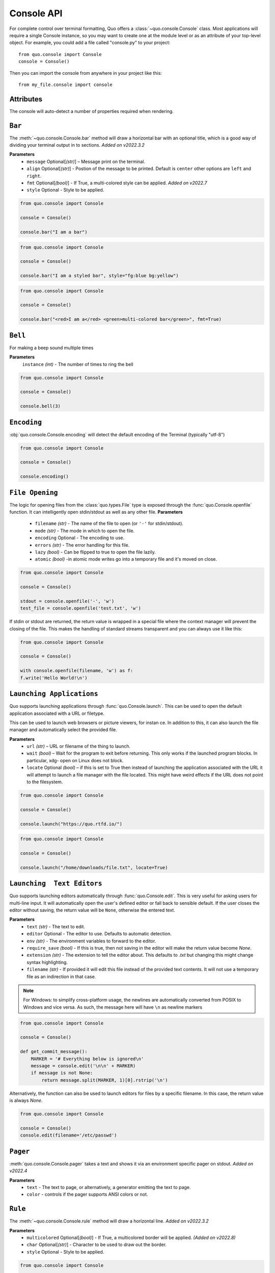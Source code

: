 .. _console:

Console API
===========

For complete control over terminal formatting, Quo offers a :class:`~quo.console.Console` class. Most applications will require a single Console instance, so you may want to create one at the module level or as an attribute of your top-level object. For example, you  could add a file called "console.py" to your project::

    from quo.console import Console
    console = Console()

Then you can import the console from anywhere in your project like this::

    from my_file.console import console


Attributes
----------

The console will auto-detect a number of properties required when rendering.




``Bar``
---------
The :meth:`~quo.console.Console.bar` method will draw a horizontal bar with an optional title, which is a good way of dividing your terminal output in to sections.
*Added on v2022.3.2*

**Parameters**
      - ``message`` Optional[*(str)*] – Message print on the terminal.
      - ``align`` Optional[*(str)*] - Postion of the message to be printed. Default is ``center`` other options are ``left`` and ``right``.
      - ``fmt`` Optional[*(bool)*] - If True, a multi-colored style can be applied. *Added on v2022.7*
      - ``style`` Optional - Style to be applied.


.. code:: python

   from quo.console import Console
   
   console = Console()

   console.bar("I am a bar")
   
.. image:: ./images/console/bar.png



.. code:: python


   from quo.console import Console

   console = Console()

   console.bar("I am a styled bar", style="fg:blue bg:yellow")

.. code:: python

   from quo.console import Console
   
   console = Console()
   
   console.bar("<red>I am a</red> <green>multi-colored bar</green>", fmt=True)
   
  

``Bell``
---------

For making a beep sound multiple times

**Parameters**
     ``instance`` *(int)* - The number of times to ring the bell
     
.. code:: python

   from quo.console import Console
   
   console = Console()

   console.bell(3)



   
   
``Encoding``
-------------
:obj:`quo.console.Console.encoding` will detect the default encoding of the Terminal (typically "utf-8")

.. code:: python

   from quo.console import Console

   console = Console()

   console.encoding()
   
   
   
``File Opening``
-------------------
The logic for opening files from the :class:`quo.types.File` type is exposed through the :func:`quo.Console.openfile` function.  It can intelligently open stdin/stdout as well as any other file.
**Parameters**
    - ``filename`` *(str)* - The name of the file to open (or ``'-'`` for stdin/stdout).
    - ``mode`` *(str)* - The mode in which to open the file. 
    - ``encoding`` Optional - The encoding to use.
    - ``errors`` *(str)*  - The error handling for this file.
    - ``lazy`` *(bool)* - Can be flipped to true to open the file lazily.
    - ``atomic`` *(bool)* -in atomic mode writes go into a temporary file and it's moved on close.

.. code:: python

    from quo.console import Console

    console = Console()

    stdout = console.openfile('-', 'w')
    test_file = console.openfile('test.txt', 'w')

If stdin or stdout are returned, the return value is wrapped in a special file where the context manager will prevent the closing of the file.  This makes the handling of standard streams transparent and you can always use it like this:

.. code:: python

   from quo.console import Console

   console = Console()

   with console.openfile(filename, 'w') as f:
   f.write('Hello World!\n')
   
   
   
   
``Launching Applications``
---------------------------

Quo supports launching applications through :func:`quo.Console.launch`.  This
can be used to open the default application associated with a URL or filetype.

This can be used to launch web browsers or picture viewers, for instan
ce. In addition to this, it can also launch the file manager and automatically select the provided file.

**Parameters**
    - ``url`` *(str)* – URL or filename of the thing to launch.
    - ``wait`` *(bool)* – Wait for the program to exit before returning. This only works if the launched program blocks. In particular, xdg- open on Linux does not block.
      
    - ``locate`` Optional *(bool)* – if this is set to True then instead of launching the application associated with the URL it will attempt to launch a file manager with the file located. This might have weird effects if the URL does not point to the filesystem.


.. code:: python
   
   from quo.console import Console
  
   console = Console()
 
   console.launch("https://quo.rtfd.io/")

.. code:: python

   from quo.console import Console

   console = Console()

   console.launch("/home/downloads/file.txt", locate=True)


``Launching  Text Editors``
------------------------------
Quo supports launching editors automatically through :func:`quo.Console.edit`.  This is very useful for asking users for multi-line input.  It will automatically open the user's defined editor or fall back to  sensible default.  If the user closes the editor without saving, the return value will be ``None``, otherwise the entered text.

**Parameters**
    - ``text`` *(str)* - The text to edit.
    - ``editor`` Optional - The editor to use.  Defaults to automatic                                    detection.
    - ``env`` *(str)*  - The environment variables to forward to the editor.
    - ``require_save`` *(bool)* - If this is true, then not saving in the editor  will make the return value become `None`.
    - ``extension`` *(str)* - The extension to tell the editor about.  This defaults to `.txt` but changing this might change syntax highlighting.
    - ``filename`` *(str)* - If provided it will edit this file instead of the provided text contents.  It will not use a temporary file as an indirection in that case.    

.. note::
    For Windows: to simplify cross-platform usage, the newlines are automatically converted from POSIX to Windows and vice versa.  As such, the message here will have ``\n`` as newline markers

.. code:: python

    from quo.console import Console

    console = Console()
    
    def get_commit_message():
        MARKER = '# Everything below is ignored\n'
        message = console.edit('\n\n' + MARKER)
        if message is not None:
            return message.split(MARKER, 1)[0].rstrip('\n')
           
Alternatively, the function can also be used to launch editors for files by a specific filename.  In this case, the return value is always `None`.

.. code:: python

    from quo.console import Console

    console = Console()
    console.edit(filename='/etc/passwd')




``Pager``
----------
:meth:`quo.console.Console.pager` takes a text and shows it via an environment specific pager on stdout.
*Added on v2022.4*

**Parameters**
      - ``text`` - The text to page, or alternatively, a  generator emitting the text to page.
      - ``color`` - controls if the pager supports ANSI colors or not.
      
      
``Rule``
---------
The :meth:`~quo.console.Console.rule` method will draw a horizontal line.
*Added on v2022.3.2*

**Parameters**
      - ``multicolored`` Optional[*(bool)*] - If True, a multicolored border will be applied. *(Added on v2022.8)*
      
      - ``char`` Optional[*(str)*] - Character to be used to draw out the border.
      - ``style`` Optional - Style to be applied.

.. code:: python

   from quo.console import Console

   console = Console()

   console.rule()
   
.. image:: ./images/console/rule.png
   
   
   

.. code:: python

   from quo.console import Console
   
   console = Console()
   
   console.rule(multicolored=True)
   
.. image:: ./images/console/multicolored-rule.png





``Spin``
----------
This creates a context manager that is used to display a spinner on stdout as long as the context has not exited.
*Added on v2022.5*

.. code:: python

   import time
 
   from quo.console import Console

   console = Console()
 
   with console.spin():
             time.sleep(3)
             print("Hello, World")


``Terminal size``
-----------------
Function :obj:`quo.console.Console.size` returns the current size of the terminal as tuple in the form ``(width, height)`` in columns and rows.

.. code:: python

   from quo.console import Console

   console = Console()
   console.size()


» Check out more examples `here <https://github.com/scalabli/quo/tree/master/examples/console/>`_
